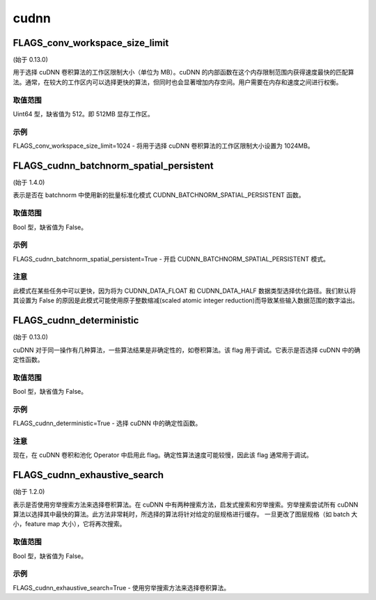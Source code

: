
cudnn
==================


FLAGS_conv_workspace_size_limit
*******************************************
(始于 0.13.0)

用于选择 cuDNN 卷积算法的工作区限制大小（单位为 MB）。cuDNN 的内部函数在这个内存限制范围内获得速度最快的匹配算法。通常，在较大的工作区内可以选择更快的算法，但同时也会显著增加内存空间。用户需要在内存和速度之间进行权衡。

取值范围
---------------
Uint64 型，缺省值为 512。即 512MB 显存工作区。

示例
-------
FLAGS_conv_workspace_size_limit=1024 - 将用于选择 cuDNN 卷积算法的工作区限制大小设置为 1024MB。


FLAGS_cudnn_batchnorm_spatial_persistent
*******************************************
(始于 1.4.0)

表示是否在 batchnorm 中使用新的批量标准化模式 CUDNN_BATCHNORM_SPATIAL_PERSISTENT 函数。

取值范围
---------------
Bool 型，缺省值为 False。

示例
-------
FLAGS_cudnn_batchnorm_spatial_persistent=True - 开启 CUDNN_BATCHNORM_SPATIAL_PERSISTENT 模式。

注意
-------
此模式在某些任务中可以更快，因为将为 CUDNN_DATA_FLOAT 和 CUDNN_DATA_HALF 数据类型选择优化路径。我们默认将其设置为 False 的原因是此模式可能使用原子整数缩减(scaled atomic integer reduction)而导致某些输入数据范围的数字溢出。


FLAGS_cudnn_deterministic
*******************************************
(始于 0.13.0)

cuDNN 对于同一操作有几种算法，一些算法结果是非确定性的，如卷积算法。该 flag 用于调试。它表示是否选择 cuDNN 中的确定性函数。

取值范围
---------------
Bool 型，缺省值为 False。

示例
-------
FLAGS_cudnn_deterministic=True - 选择 cuDNN 中的确定性函数。

注意
-------
现在，在 cuDNN 卷积和池化 Operator 中启用此 flag。确定性算法速度可能较慢，因此该 flag 通常用于调试。


FLAGS_cudnn_exhaustive_search
*******************************************
(始于 1.2.0)

表示是否使用穷举搜索方法来选择卷积算法。在 cuDNN 中有两种搜索方法，启发式搜索和穷举搜索。穷举搜索尝试所有 cuDNN 算法以选择其中最快的算法。此方法非常耗时，所选择的算法将针对给定的层规格进行缓存。 一旦更改了图层规格（如 batch 大小，feature map 大小），它将再次搜索。

取值范围
---------------
Bool 型，缺省值为 False。

示例
-------
FLAGS_cudnn_exhaustive_search=True - 使用穷举搜索方法来选择卷积算法。
